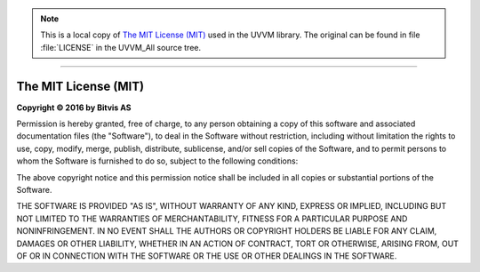 .. Note::
   This is a local copy of `The MIT License (MIT) <https://github.com/UVVM/UVVM_All/blob/master/LICENSE>`_
   used in the UVVM library. The original can be found in file :file:`LICENSE` in the
   UVVM_All source tree.

.. TODO:: Check link to the lib/uvvm/LICENSE file.

--------------------------------------------------------------------------------

The MIT License (MIT)
#####################

**Copyright © 2016 by Bitvis AS**

Permission is hereby granted, free of charge, to any person obtaining a copy
of this software and associated documentation files (the "Software"), to deal
in the Software without restriction, including without limitation the rights
to use, copy, modify, merge, publish, distribute, sublicense, and/or sell
copies of the Software, and to permit persons to whom the Software is
furnished to do so, subject to the following conditions:

The above copyright notice and this permission notice shall be included in all
copies or substantial portions of the Software.

THE SOFTWARE IS PROVIDED "AS IS", WITHOUT WARRANTY OF ANY KIND, EXPRESS OR
IMPLIED, INCLUDING BUT NOT LIMITED TO THE WARRANTIES OF MERCHANTABILITY,
FITNESS FOR A PARTICULAR PURPOSE AND NONINFRINGEMENT. IN NO EVENT SHALL THE
AUTHORS OR COPYRIGHT HOLDERS BE LIABLE FOR ANY CLAIM, DAMAGES OR OTHER
LIABILITY, WHETHER IN AN ACTION OF CONTRACT, TORT OR OTHERWISE, ARISING FROM,
OUT OF OR IN CONNECTION WITH THE SOFTWARE OR THE USE OR OTHER DEALINGS IN THE
SOFTWARE.
